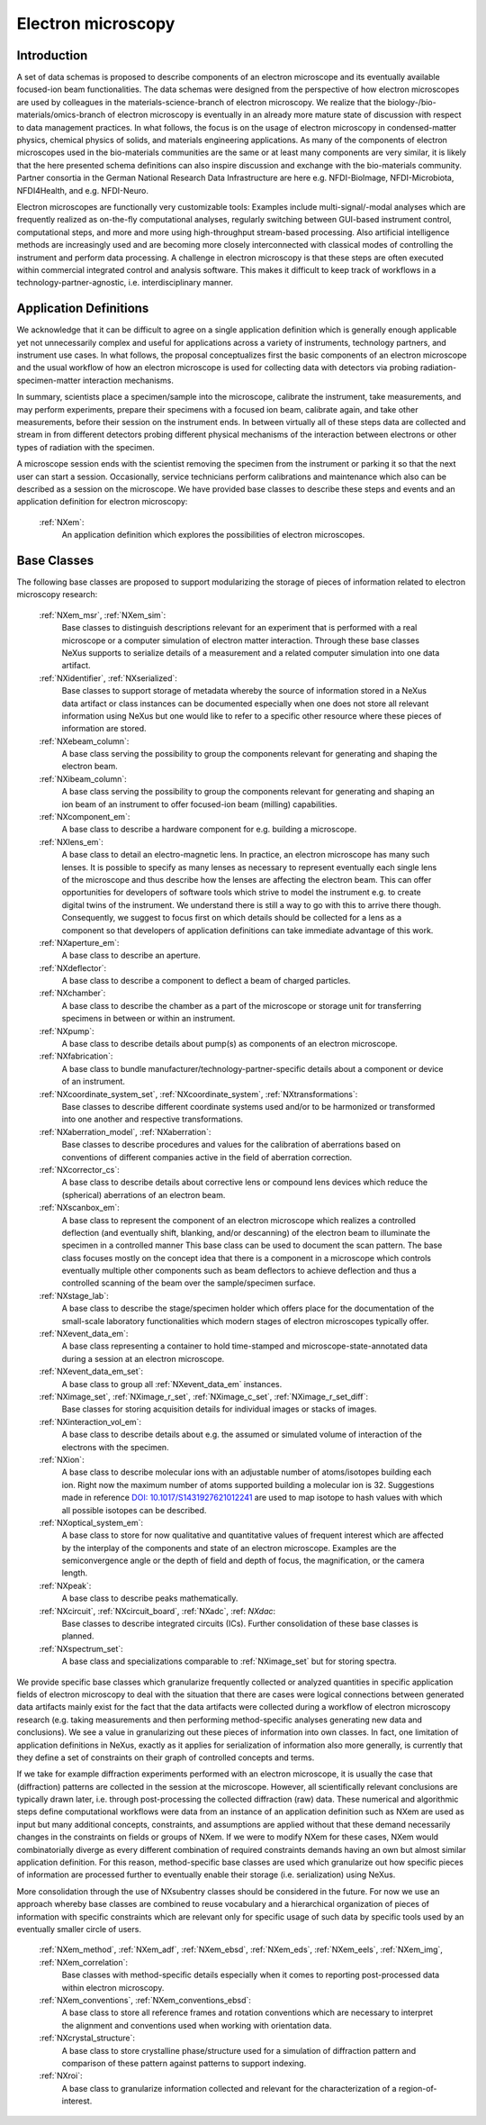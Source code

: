 .. _Em-Structure:

===================
Electron microscopy
===================

.. index::
   IntroductionEm
   EmAppDef
   EmBC
   EmAnalysisClasses

.. _IntroductionEm:

Introduction
############

A set of data schemas is proposed to describe components of an electron microscope and its eventually available focused-ion beam functionalities.
The data schemas were designed from the perspective of how electron microscopes are used by colleagues in the materials-science-branch of electron microscopy.
We realize that the biology-/bio-materials/omics-branch of electron microscopy is eventually in an already more mature state of discussion with respect
to data management practices. In what follows, the focus is on the usage of electron microscopy in condensed-matter physics, chemical physics of solids,
and materials engineering applications. As many of the components of electron microscopes used in the bio-materials communities are the same or at least many
components are very similar, it is likely that the here presented schema definitions can also inspire discussion and exchange with the bio-materials community.
Partner consortia in the German National Research Data Infrastructure are here e.g. NFDI-BioImage, NFDI-Microbiota, NFDI4Health, and e.g. NFDI-Neuro.

Electron microscopes are functionally very customizable tools: Examples include multi-signal/-modal analyses which are frequently realized as on-the-fly computational analyses, regularly switching between GUI-based instrument control, computational steps, and more and more using high-throughput stream-based processing. Also artificial intelligence methods are increasingly used and are becoming more closely interconnected with classical modes of controlling the instrument and perform data processing. A challenge in electron microscopy is that these steps are often executed within commercial integrated control and analysis software. This makes it difficult to keep track of workflows in a technology-partner-agnostic, i.e. interdisciplinary manner.

.. _EmAppDef:

Application Definitions
#######################

We acknowledge that it can be difficult to agree on a single application definition which is generally enough applicable yet not unnecessarily complex and useful for applications across a variety of instruments, technology partners, and instrument use cases. In what follows, the proposal conceptualizes first the basic components of an electron microscope and the usual workflow of how an electron microscope is used for collecting data with detectors via probing radiation-specimen-matter interaction mechanisms.

In summary, scientists place a specimen/sample into the microscope, calibrate the instrument, take measurements, and may perform experiments, prepare their specimens with a focused ion beam, calibrate again, and take other measurements, before their session on the instrument ends. In between virtually all of these steps data are collected and stream in from different detectors probing different physical mechanisms of the interaction between electrons or other types of radiation with the specimen.

A microscope session ends with the scientist removing the specimen from the instrument or parking it so that the next user can start a session. Occasionally, service technicians perform calibrations and maintenance which also can be described as a session on the microscope. We have provided base classes to describe these steps and events and an application definition for electron microscopy:

    :ref:`NXem`:
        An application definition which explores the possibilities of electron microscopes.


.. _EmBC:

Base Classes
############

The following base classes are proposed to support modularizing the storage of pieces of information related to electron microscopy research:

    :ref:`NXem_msr`, :ref:`NXem_sim`:
        Base classes to distinguish descriptions relevant for an experiment that is performed with a real microscope or a computer simulation of
        electron matter interaction. Through these base classes NeXus supports to serialize details of a measurement and a related computer simulation
        into one data artifact.

    :ref:`NXidentifier`, :ref:`NXserialized`:
        Base classes to support storage of metadata whereby the source of information stored in a NeXus data artifact or class instances can be
        documented especially when one does not store all relevant information using NeXus but one would like to refer to a specific other resource
        where these pieces of information are stored.

    :ref:`NXebeam_column`:
        A base class serving the possibility to group the components relevant for generating
        and shaping the electron beam.

    :ref:`NXibeam_column`:
        A base class serving the possibility to group the components relevant for generating
        and shaping an ion beam of an instrument to offer focused-ion beam (milling) capabilities.

    :ref:`NXcomponent_em`:
        A base class to describe a hardware component for e.g. building a microscope.

    :ref:`NXlens_em`:
        A base class to detail an electro-magnetic lens. In practice, an electron microscope has many such lenses. It is possible to specify as many lenses as necessary to represent eventually each single lens of the microscope and thus describe how the lenses are affecting the electron beam. This can offer opportunities for developers of software tools which strive to model the instrument e.g. to create digital twins of the instrument. We understand there is still a way to go with this to arrive there though. Consequently, we suggest to focus first on which details should be collected for a lens as a component so that developers of application definitions can take immediate advantage of this work.

    :ref:`NXaperture_em`:
        A base class to describe an aperture.

    :ref:`NXdeflector`:
        A base class to describe a component to deflect a beam of charged particles.

    :ref:`NXchamber`:
        A base class to describe the chamber as a part of the microscope or storage unit
        for transferring specimens in between or within an instrument.

    :ref:`NXpump`:
        A base class to describe details about pump(s) as components of an electron microscope.

    :ref:`NXfabrication`:
        A base class to bundle manufacturer/technology-partner-specific details about a component or device of an instrument.

    :ref:`NXcoordinate_system_set`, :ref:`NXcoordinate_system`, :ref:`NXtransformations`:
        Base classes to describe different coordinate systems used and/or to be harmonized
        or transformed into one another and respective transformations.
        
    :ref:`NXaberration_model`, :ref:`NXaberration`:
        Base classes to describe procedures and values for the calibration of aberrations based on
        conventions of different companies active in the field of aberration correction.

    :ref:`NXcorrector_cs`:
        A base class to describe details about corrective lens or compound lens devices
        which reduce the (spherical) aberrations of an electron beam.
 
    :ref:`NXscanbox_em`:
        A base class to represent the component of an electron microscope which realizes a controlled deflection
        (and eventually shift, blanking, and/or descanning) of the electron beam to illuminate the specimen in a controlled manner
        This base class can be used to document the scan pattern. The base class focuses mostly on the concept idea that there
        is a component in a microscope which controls eventually multiple other components such as beam deflectors to achieve deflection
        and thus a controlled scanning of the beam over the sample/specimen surface.

    :ref:`NXstage_lab`:
        A base class to describe the stage/specimen holder which offers place for the documentation of the small-scale laboratory functionalities
        which modern stages of electron microscopes typically offer.

    :ref:`NXevent_data_em`:
        A base class representing a container to hold time-stamped and microscope-state-annotated
        data during a session at an electron microscope.

    :ref:`NXevent_data_em_set`:
        A base class to group all :ref:`NXevent_data_em` instances.

    :ref:`NXimage_set`, :ref:`NXimage_r_set`, :ref:`NXimage_c_set`, :ref:`NXimage_r_set_diff`:
        Base classes for storing acquisition details for individual images or stacks of images.

    :ref:`NXinteraction_vol_em`:
        A base class to describe details about e.g. the assumed or simulated volume of interaction of the electrons with the specimen.

    :ref:`NXion`:
        A base class to describe molecular ions with an adjustable number of atoms/isotopes building each ion. Right now the maximum number of atoms supported building a molecular ion is 32. Suggestions made in reference `DOI: 10.1017/S1431927621012241 <https://doi.org/10.1017/S1431927621012241>`_ are used to map isotope to hash values with which all possible isotopes can be described.

    :ref:`NXoptical_system_em`:
        A base class to store for now qualitative and quantitative values of frequent interest
        which are affected by the interplay of the components and state of an electron microscope.
        Examples are the semiconvergence angle or the depth of field and depth of focus, the magnification, or the camera length.

    :ref:`NXpeak`:
        A base class to describe peaks mathematically.

    :ref:`NXcircuit`, :ref:`NXcircuit_board`, :ref:`NXadc`, :ref: `NXdac`:
        Base classes to describe integrated circuits (ICs). Further consolidation of these base classes is planned.

    :ref:`NXspectrum_set`:
        A base class and specializations comparable to :ref:`NXimage_set` but for storing spectra.


.. _EmAnalysisClasses:

We provide specific base classes which granularize frequently collected or analyzed quantities in specific application fields of electron microscopy to deal
with the situation that there are cases were logical connections between generated data artifacts mainly exist for the fact that the data artifacts were
collected during a workflow of electron microscopy research (e.g. taking measurements and then performing method-specific analyses generating new data and conclusions).
We see a value in granularizing out these pieces of information into own classes. In fact, one limitation of application definitions in NeXus, exactly as it applies for serialization
of information also more generally, is currently that they define a set of constraints on their graph of controlled concepts and terms.

If we take for example diffraction experiments performed with an electron microscope, it is usually the case that (diffraction) patterns are collected in the session at the microscope.
However, all scientifically relevant conclusions are typically drawn later, i.e. through post-processing the collected diffraction (raw) data. These numerical and algorithmic steps
define computational workflows were data from an instance of an application definition such as NXem are used as input but many additional concepts, constraints, and assumptions
are applied without that these demand necessarily changes in the constraints on fields or groups of NXem. If we were to modify NXem for these cases,
NXem would combinatorially diverge as every different combination of required constraints demands having an own but almost similar application definition.
For this reason, method-specific base classes are used which granularize out how specific pieces of information are processed further to eventually enable their
storage (i.e. serialization) using NeXus.

More consolidation through the use of NXsubentry classes should be considered in the future. For now we use an approach whereby base classes are combined to reuse vocabulary and a hierarchical organization of pieces of information with specific constraints which are relevant only for specific usage of such data by specific tools used by an eventually smaller circle of users.

    :ref:`NXem_method`, :ref:`NXem_adf`, :ref:`NXem_ebsd`, :ref:`NXem_eds`, :ref:`NXem_eels`, :ref:`NXem_img`, :ref:`NXem_correlation`:
        Base classes with method-specific details especially when it comes to reporting post-processed data within electron microscopy.

    :ref:`NXem_conventions`, :ref:`NXem_conventions_ebsd`:
        A base class to store all reference frames and rotation conventions which are necessary to interpret the alignment and conventions used when working with orientation data.

    :ref:`NXcrystal_structure`:
        A base class to store crystalline phase/structure used for a simulation of diffraction pattern and comparison of these pattern against patterns to support indexing.

    :ref:`NXroi`:
        A base class to granularize information collected and relevant for the characterization of a region-of-interest.
